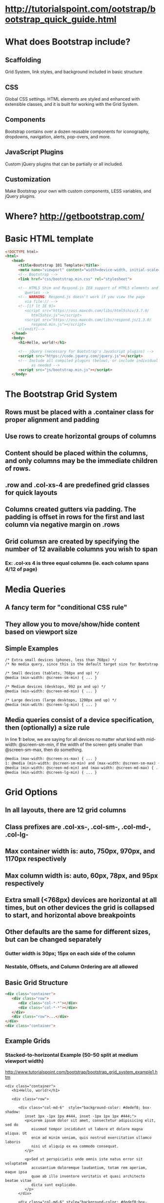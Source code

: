 * http://tutorialspoint.com/ootstrap/bootstrap_quick_guide.html
* What does Bootstrap include?
** Scaffolding
Grid System, link styles, and background included in basic structure
** CSS
Global CSS settings.  HTML elements are styled and enhanced with extensible classes, 
and it is built for working with the Grid System.
** Components
Bootstrap contains over a dozen reusable components for iconography,
dropdowns, navigation, alerts, pop-overs, and more.
** JavaScript Plugins
Custom jQuery plugins that can be partially or all included.
** Customization
Make Bootstrap your own with custom components, LESS variables, and jQuery plugins.
* Where? http://getbootstrap.com/
* Basic HTML template
#+begin_src html
<!DOCTYPE html>
<html>
   <head>
      <title>Bootstrap 101 Template</title>
      <meta name="viewport" content="width=device-width, initial-scale=1.0">
      <!-- Bootstrap -->
      <link href="css/bootstrap.min.css" rel="stylesheet">

      <!-- HTML5 Shim and Respond.js IE8 support of HTML5 elements and media 
         queries -->
      <!-- WARNING: Respond.js doesn't work if you view the page 
         via file:// -->
      <!--[if lt IE 9]>
         <script src="https://oss.maxcdn.com/libs/html5shiv/3.7.0/
            html5shiv.js"></script>
         <script src="https://oss.maxcdn.com/libs/respond.js/1.3.0/
            respond.min.js"></script>
      <![endif]-->
   </head>
   <body>
      <h1>Hello, world!</h1>

      <!-- jQuery (necessary for Bootstrap's JavaScript plugins) -->
      <script src="https://code.jquery.com/jquery.js"></script>
      <!-- Include all compiled plugins (below), or include individual files 
            as needed -->
      <script src="js/bootstrap.min.js"></script>
   </body>
  #+end_src

* The Bootstrap Grid System
** Rows must be placed with a *.container* class for proper alignment and padding
** Use rows to create horizontal groups of columns
** Content should be placed within the columns, and only columns may be the immediate children of rows.
** *.row* and *.col-xs-4* are predefined grid classes for quick layouts
** Columns created gutters via padding.  The padding is offset in rows for the first and last column via negative margin on *.rows*
** Grid columsn are created by specifying the number of 12 available columns you wish to span
*** Ex: *.col-xs 4* is three equal columns (ie. each column spans 4/12 of page)
* Media Queries
** A fancy term for "conditional CSS rule"
** They allow you to move/show/hide content based on viewport size
** Simple Examples

#+begin_src html
/* Extra small devices (phones, less than 768px) */
/* No media query, since this is the default target size for Bootstrap */

/* Small devices (tablets, 768px and up) */
@media (min-width: @screen-sm-min) { ... }

/* Medium devices (desktops, 992 px and up) */
@media (min-width: @screen-md-min) { ... }

/* Large devices (large desktops, 1200px and up) */
@media (min-wdith: @screen-lg-min) { ... }
#+end_src

** Media queries consist of a device specification, then (optionally) a size rule
In line *1:* below, we are saying for all devices no matter what kind with
mid-width: @screen-sm-min, if the width of the screen gets smaller than 
@screen-sm-max, then do something.
#+begin_src html
@media (max-width: @screen-xs-max) { ... }
1: @media (min-width: @screen-sm-min) and (max-width: @screen-sm-max) { ... } 
@media (min-width: @screen-md-min) and (max-width: @screen-md-max) { ... }
@media (min-width: @screen-lg-min) { ... }
#+end_src
* Grid Options
** In all layouts, there are 12 grid columns
** Class prefixes are *.col-xs-*, *.col-sm-*, *.col-md-*, *.col-lg-*
** Max container width is: **auto**, 750px, 970px, and 1170px respectively
** Max column width is: **auto**, 60px, 78px, and 95px respectively
** Extra small (<768px) devices are horizontal at all times, but on other devices the grid is collapsed to start, and horizontal above breakpoints
** Other defaults are the same for different sizes, but can be changed separately
*** Gutter width is 30px; 15px on each side of the column
*** Nestable, Offsets, and Column Ordering are all allowed
** Basic Grid Structure
#+begin_src html
<div class="container">
   <div class="row">
      <div class="col-*-*"></div>
      <div class="col-*-*"></div>      
   </div>
   <div class="row">...</div>
</div>
<div class="container">
#+end_src
** Example Grids
*** Stacked-to-horizontal Example (50-50 split at medium viewport width)
http://www.tutorialspoint.com/bootstrap/bootstrap_grid_system_example1.htm

#+begin_src
<div class="container">
   <h1>Hello, world!</h1>

   <div class="row">

      <div class="col-md-6"  style="background-color: #dedef8; box-shadow: 
         inset 1px -1px 1px #444, inset -1px 1px 1px #444;">
         <p>Lorem ipsum dolor sit amet, consectetur adipisicing elit, sed do 
            eiusmod tempor incididunt ut labore et dolore magna aliqua. Ut 
            enim ad minim veniam, quis nostrud exercitation ullamco laboris 
            nisi ut aliquip ex ea commodo consequat. 
         </p>

         <p>Sed ut perspiciatis unde omnis iste natus error sit voluptatem 
            accusantium doloremque laudantium, totam rem aperiam, eaque ipsa 
            quae ab illo inventore veritatis et quasi architecto beatae vitae 
            dicta sunt explicabo. 
         </p>
      </div>

      <div class="col-md-6" style="background-color: #dedef8;box-shadow: 
         inset 1px -1px 1px #444, inset -1px 1px 1px #444;">
         <p>Sed ut perspiciatis unde omnis iste natus error sit voluptatem 
            accusantium doloremque laudantium.
         </p>

         <p> Neque porro quisquam est, qui dolorem ipsum quia dolor sit amet, 
            consectetur, adipisci velit, sed quia non numquam eius modi 
            tempora incidunt ut labore et dolore magnam aliquam quaerat 
            voluptatem. 
         </p>
   </div>
</div>
#+end_src
*** Medium and Large Device (50-50 medium, but 33-66 split large)
http://www.tutorialspoint.com/bootstrap/bootstrap_grid_system_example2.htm

#+begin_src html
<div class="container">
   <h1>Hello, world!</h1>

   <div class="row">

      <div class="col-md-6 col-lg-4"  style="background-color: #dedef8; 
         box-shadow: inset 1px -1px 1px #444, inset -1px 1px 1px #444;">
         <p>Lorem ipsum dolor sit amet, consectetur adipisicing elit, sed do 
            eiusmod tempor incididunt ut labore et dolore magna aliqua. Ut 
            enim ad minim veniam, quis nostrud exercitation ullamco laboris 
            nisi ut aliquip ex ea commodo consequat. 
         </p>

         <p>Sed ut perspiciatis unde omnis iste natus error sit voluptatem 
            accusantium doloremque laudantium, totam rem aperiam, eaque ipsa 
            quae ab illo inventore veritatis et quasi architecto beatae vitae 
            dicta sunt explicabo. 
         </p>
      </div>

      <div class="col-md-6 col-lg-8"" style="background-color: #dedef8;
         box-shadow: inset 1px -1px 1px #444, inset -1px 1px 1px #444;">
         <p>Sed ut perspiciatis unde omnis iste natus error sit voluptatem 
            accusantium doloremque laudantium.
         </p>

         <p> Neque porro quisquam est, qui dolorem ipsum quia dolor sit amet, 
            consectetur, adipisci velit, sed quia non numquam eius modi 
            tempora incidunt ut labore et dolore magnam aliquam quaerat 
            voluptatem. 
         </p>
   </div>
</div>
#+end_src
*** Mobile (75-25), Tablet (50-50), Desktop (33-66) 
http://www.tutorialspoint.com/bootstrap/bootstrap_grid_system_example3.htm

#+begin_src html
<div class="container">
   <h1>Hello, world!</h1>

   <div class="row">

      <div class="col-sm-3 col-md-6 col-lg-8"  
         style="background-color: #dedef8; 
         box-shadow: inset 1px -1px 1px #444, 
         inset -1px 1px 1px #444;">
         <p>Lorem ipsum dolor sit amet, consectetur adipisicing elit, sed do 
            eiusmod tempor incididunt ut labore et dolore magna aliqua. Ut 
            enim ad minim veniam, quis nostrud exercitation ullamco laboris 
            nisi ut aliquip ex ea commodo consequat. 
         </p>

         <p>Sed ut perspiciatis unde omnis iste natus error sit voluptatem 
            accusantium doloremque laudantium, totam rem aperiam, eaque ipsa 
            quae ab illo inventore veritatis et quasi architecto beatae vitae 
            dicta sunt explicabo. 
         </p>
      </div>

      <div class="col-sm-9 col-md-6 col-lg-4" 
         style="background-color: #dedef8;
         box-shadow: inset 1px -1px 1px #444, 
         inset -1px 1px 1px #444;">
         <p>Sed ut perspiciatis unde omnis iste natus error sit voluptatem 
            accusantium doloremque laudantium.
         </p>

         <p> Neque porro quisquam est, qui dolorem ipsum quia dolor sit amet, 
            consectetur, adipisci velit, sed quia non numquam eius modi 
            tempora incidunt ut labore et dolore magnam aliquam quaerat 
            voluptatem. 
         </p>
   </div>
</div>
#+end_src
** Responsive Column Resets
You can use the *.clearfix* class and *repsonsive utility classes* to handle situations 
where the columns don't clear quite right because one is taller than the other.

#+begin_src html
<div class="container">
   <div class="row" >
      <div class="col-xs-6 col-sm-3" 
         style="background-color: #dedef8;
         box-shadow: inset 1px -1px 1px #444, inset -1px 1px 1px #444;">
         <p>Lorem ipsum dolor sit amet, consectetur adipisicing elit.</p>
      </div>
      <div class="col-xs-6 col-sm-3" 
         style="background-color: #dedef8;box-shadow: 
         inset 1px -1px 1px #444, inset -1px 1px 1px #444;">
         <p>Lorem ipsum dolor sit amet, consectetur adipisicing elit, sed do 
            eiusmod tempor incididunt ut labore et dolore magna aliqua. Ut 
            enim ad minim veniam, quis nostrud exercitation ullamco laboris 
            nisi ut aliquip ex ea commodo consequat.
         </p>
         <p>Lorem ipsum dolor sit amet, consectetur adipisicing elit, sed do 
            eiusmod tempor incididunt ut. 
         </p>
      </div>

      <div class="clearfix visible-xs"></div>

      <div class="col-xs-6 col-sm-3" 
         style="background-color: #dedef8;
         box-shadow:inset 1px -1px 1px #444, inset -1px 1px 1px #444;">
         <p>Ut enim ad minim veniam, quis nostrud exercitation ullamco 
            laboris nisi ut aliquip ex ea commodo consequat. 
         </p>
      </div>
      <div class="col-xs-6 col-sm-3" 
         style="background-color: #dedef8;box-shadow: 
         inset 1px -1px 1px #444, inset -1px 1px 1px #444;">
         <p>Lorem ipsum dolor sit amet, consectetur adipisicing elit, sed do 
            eiusmod tempor incididunt ut labore et dolore magna aliqua. Ut 
            enim ad minim 
         </p>
      </div>
   </div>
</div>
#+end_src
*** 
